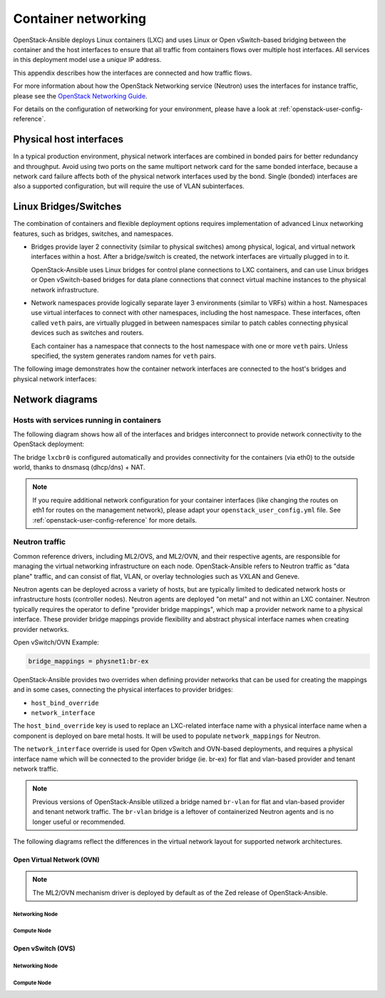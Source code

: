.. _container-networking:

Container networking
====================

OpenStack-Ansible deploys Linux containers (LXC) and uses Linux or Open
vSwitch-based bridging between the container and the host interfaces to ensure
that all traffic from containers flows over multiple host interfaces. All
services in this deployment model use a *unique* IP address.

This appendix describes how the interfaces are connected and how traffic flows.

For more information about how the OpenStack Networking service (Neutron) uses
the interfaces for instance traffic, please see the
`OpenStack Networking Guide`_.

.. _OpenStack Networking Guide: https://docs.openstack.org/neutron/latest/admin/index.html

For details on the configuration of networking for your
environment, please have a look at :ref:`openstack-user-config-reference`.

Physical host interfaces
~~~~~~~~~~~~~~~~~~~~~~~~

In a typical production environment, physical network interfaces are combined
in bonded pairs for better redundancy and throughput. Avoid using two ports on
the same multiport network card for the same bonded interface, because a
network card failure affects both of the physical network interfaces used by
the bond. Single (bonded) interfaces are also a supported configuration, but
will require the use of VLAN subinterfaces.

Linux Bridges/Switches
~~~~~~~~~~~~~~~~~~~~~~

The combination of containers and flexible deployment options requires
implementation of advanced Linux networking features, such as bridges,
switches, and namespaces.

* Bridges provide layer 2 connectivity (similar to physical switches) among
  physical, logical, and virtual network interfaces within a host. After
  a bridge/switch is created, the network interfaces are virtually plugged
  in to it.

  OpenStack-Ansible uses Linux bridges for control plane connections to LXC
  containers, and can use Linux bridges or Open vSwitch-based bridges for
  data plane connections that connect virtual machine instances to the
  physical network infrastructure.

* Network namespaces provide logically separate layer 3 environments (similar
  to VRFs) within a host. Namespaces use virtual interfaces to connect
  with other namespaces, including the host namespace. These interfaces,
  often called ``veth`` pairs, are virtually plugged in between
  namespaces similar to patch cables connecting physical devices such as
  switches and routers.

  Each container has a namespace that connects to the host namespace with
  one or more ``veth`` pairs. Unless specified, the system generates
  random names for ``veth`` pairs.

The following image demonstrates how the container network interfaces are
connected to the host's bridges and physical network interfaces:

.. image:: ../figures/networkcomponents.drawio.png
   :align: center

Network diagrams
~~~~~~~~~~~~~~~~

Hosts with services running in containers
-----------------------------------------

The following diagram shows how all of the interfaces and bridges interconnect
to provide network connectivity to the OpenStack deployment:

.. image:: ../figures/networkarch-container-external.drawio.png
   :align: center

The bridge ``lxcbr0`` is configured automatically and provides
connectivity for the containers (via eth0) to the outside world, thanks to
dnsmasq (dhcp/dns) + NAT.

.. note::

   If you require additional network configuration for your container interfaces
   (like changing the routes on eth1 for routes on the management network),
   please adapt your ``openstack_user_config.yml`` file.
   See :ref:`openstack-user-config-reference` for more details.

Neutron traffic
---------------

Common reference drivers, including ML2/OVS, and ML2/OVN, and their
respective agents, are responsible for managing the virtual networking
infrastructure on each node. OpenStack-Ansible refers to Neutron traffic
as "data plane" traffic, and can consist of flat, VLAN, or overlay technologies
such as VXLAN and Geneve.

Neutron agents can be deployed across a variety of hosts, but are typically
limited to dedicated network hosts or infrastructure hosts (controller nodes).
Neutron agents are deployed "on metal" and not within an LXC container. Neutron
typically requires the operator to define "provider bridge mappings", which map
a provider network name to a physical interface. These provider bridge mappings
provide flexibility and abstract physical interface names when creating provider
networks.

Open vSwitch/OVN Example:

.. code-block:: ini

    bridge_mappings = physnet1:br-ex

OpenStack-Ansible provides two overrides when defining provider networks that
can be used for creating the mappings and in some cases, connecting the physical
interfaces to provider bridges:

- ``host_bind_override``
- ``network_interface``

The ``host_bind_override`` key is used to replace an LXC-related interface
name with a physical interface name when a component is deployed on bare metal hosts.
It will be used to populate ``network_mappings`` for Neutron.

The ``network_interface`` override is used for Open vSwitch and OVN-based deployments,
and requires a physical interface name which will be connected to the provider bridge
(ie. br-ex) for flat and vlan-based provider and tenant network traffic.

.. note::

    Previous versions of OpenStack-Ansible utilized a bridge named ``br-vlan`` for
    flat and vlan-based provider and tenant network traffic. The ``br-vlan`` bridge
    is a leftover of containerized Neutron agents and is no longer useful or
    recommended.

The following diagrams reflect the differences in the virtual network layout for
supported network architectures.

Open Virtual Network (OVN)
..........................

.. note::

   The ML2/OVN mechanism driver is deployed by default
   as of the Zed release of OpenStack-Ansible.

Networking Node
***************

.. image:: ../figures/networking-ovn-nn.drawio.png
   :align: center

Compute Node
************

.. image:: ../figures/networking-ovn-cn.drawio.png
   :align: center

Open vSwitch (OVS)
..................

Networking Node
***************

.. image:: ../figures/networking-openvswitch-nn.drawio.png
   :align: center

Compute Node
************

.. image:: ../figures/networking-openvswitch-cn.drawio.png
   :align: center
